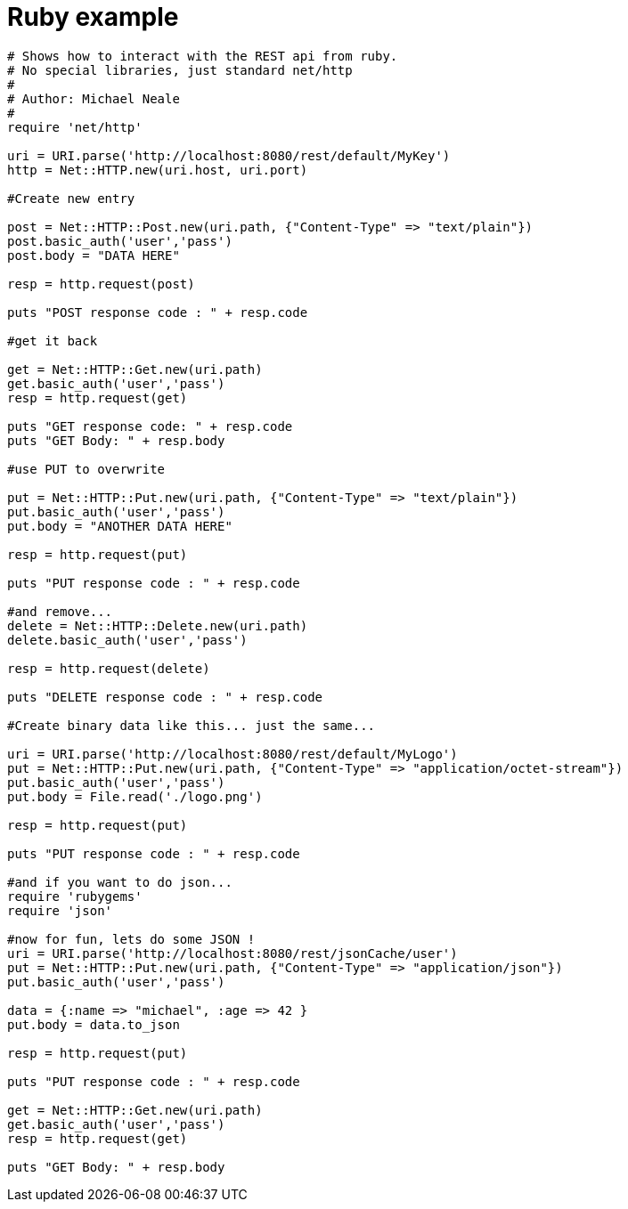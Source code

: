 [[rest_server_client_ruby]]
= Ruby example

[source,ruby]
----
# Shows how to interact with the REST api from ruby.
# No special libraries, just standard net/http
#
# Author: Michael Neale
#
require 'net/http'

uri = URI.parse('http://localhost:8080/rest/default/MyKey')
http = Net::HTTP.new(uri.host, uri.port)

#Create new entry

post = Net::HTTP::Post.new(uri.path, {"Content-Type" => "text/plain"})
post.basic_auth('user','pass')
post.body = "DATA HERE"

resp = http.request(post)

puts "POST response code : " + resp.code

#get it back

get = Net::HTTP::Get.new(uri.path)
get.basic_auth('user','pass')
resp = http.request(get)

puts "GET response code: " + resp.code
puts "GET Body: " + resp.body

#use PUT to overwrite

put = Net::HTTP::Put.new(uri.path, {"Content-Type" => "text/plain"})
put.basic_auth('user','pass')
put.body = "ANOTHER DATA HERE"

resp = http.request(put)

puts "PUT response code : " + resp.code

#and remove...
delete = Net::HTTP::Delete.new(uri.path)
delete.basic_auth('user','pass')

resp = http.request(delete)

puts "DELETE response code : " + resp.code

#Create binary data like this... just the same...

uri = URI.parse('http://localhost:8080/rest/default/MyLogo')
put = Net::HTTP::Put.new(uri.path, {"Content-Type" => "application/octet-stream"})
put.basic_auth('user','pass')
put.body = File.read('./logo.png')

resp = http.request(put)

puts "PUT response code : " + resp.code

#and if you want to do json...
require 'rubygems'
require 'json'

#now for fun, lets do some JSON !
uri = URI.parse('http://localhost:8080/rest/jsonCache/user')
put = Net::HTTP::Put.new(uri.path, {"Content-Type" => "application/json"})
put.basic_auth('user','pass')

data = {:name => "michael", :age => 42 }
put.body = data.to_json

resp = http.request(put)

puts "PUT response code : " + resp.code

get = Net::HTTP::Get.new(uri.path)
get.basic_auth('user','pass')
resp = http.request(get)

puts "GET Body: " + resp.body
----